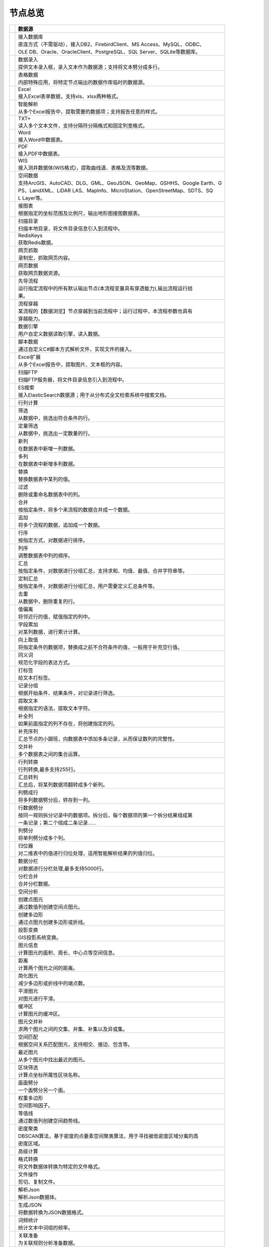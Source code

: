 .. _index:

节点总览
======================

.. list-table:: 
   :header-rows: 1


   * - 
     - 数据源
	 
   
   * - .. image:: images/NodeDBDirect.png
     - | 接入数据库
       | 直连方式（不需驱动），接入DB2、FirebirdClient、MS Access、MySQL、ODBC、
       | OLE DB、Oracle、OracleClient、PostgreSQL、SQL Server、SQLite等数据库。

   * - .. image:: images/NodeSplitString.png
     - | 数据录入
       | 提供文本录入框，录入文本作为数据源；支持将文本劈分成多行。

   * - .. image:: images/NodeCache.png
     - | 表格数据
       | 内部特殊应用，将特定节点输出的数据作库临时的数据源。

   * - .. image:: images/NodeExcelSheet.png
     - | Excel
       | 接入Excel表单数据，支持xls、xlsx两种格式。

   * - .. image:: images/NodeXLS.png
     - | 智能解析
       | 从多个Excel报告中，提取需要的数据项；支持报告任意的样式。

   * - .. image:: images/NodeTXTEx.png
     - | TXT+
       | 读入多个文本文件，支持分隔符分隔格式和固定列宽格式。

   * - .. image:: images/NodeWordImport.png
     - | Word
       | 接入Word中数据表。

   * - .. image:: images/NodePDFSource.png
     - | PDF
       | 接入PDF中数据表。

   * - .. image:: images/NodeWIS.png
     - | WIS
       | 接入测井数据体(WIS格式)，提取曲线道、表格及流等数据。

   * - .. image:: images/NodePolygonSource.png
     - | 空间数据
       | 支持ArcGIS、AutoCAD、DLG、GML、GeoJSON、GeoMap、GSHHS、Google Earth、G
       | PS、LandXML、LiDAR LAS、MapInfo、MicroStation、OpenStreetMap、SDTS、SQ
       | L Layer等。

   * - .. image:: images/NodeMapNO.png
     - | 接图表
       | 根据指定的坐标范围及比例尺，输出地形图接图数据表。

   * - .. image:: images/NodeScanFiles.png
     - | 扫描目录
       | 扫描本地目录，将文件目录信息引入到流程中。

   * - .. image:: images/NodeRedisGetAllkeys.png
     - | RedisKeys
       | 获取Redis数据。

   * - .. image:: images/NodeIMacros.png
     - | 网页抓取
       | 录制宏，抓取网页内容。

   * - .. image:: images/NodeWFKS.png
     - | 网页数据
       | 获取网页数据资源。

   * - .. image:: images/NodeRunStream.png
     - | 先导流程
       | 运行指定流程中的所有默认输出节点(本流程变量具有穿透能力),输出流程运行结
       | 果。

   * - .. image:: images/NodeStreamAppend.png
     - | 流程穿越
       | 某流程的【数据浏览】节点穿越到当前流程中；运行过程中，本流程参数也具有
       | 穿越能力。

   * - .. image:: images/NodeExSource.png
     - | 数据引擎
       | 用户自定义数据读取引擎，读入数据。

   * - .. image:: images/NodeScript.png
     - | 脚本数据
       | 通过自定义C#脚本方式解析文件，实现文件的接入。

   * - .. image:: images/NodeXLSEx.png
     - | Excel扩展
       | 从多个Excel报告中，提取图片、文本框的内容。

   * - .. image:: images/NodeFTP.png
     - | 扫描FTP
       | 扫描FTP服务器，将文件目录信息引入到流程中。

   * - .. image:: images/NodeESSource.png
     - | ES搜索
       | 接入ElasticSearch数据源；用于从分布式全文检索系统中搜索文档。


   * - 
     - 行列计算
	 
   
   * - .. image:: images/NodeSelect.png
     - | 筛选
       | 从数据中，挑选出符合条件的行。

   * - .. image:: images/NodeSample.png
     - | 定量筛选
       | 从数据中，挑选出一定数量的行。

   * - .. image:: images/NodeDerive.png
     - | 新列
       | 在数据表中新增一列数据。

   * - .. image:: images/NodeDeriveEx.png
     - | 多列
       | 在数据表中新增多列数据。

   * - .. image:: images/NodeFiller.png
     - | 替换
       | 替换数据表中某列的值。

   * - .. image:: images/NodeFilter.png
     - | 过滤
       | 删除或重命名数据表中的列。

   * - .. image:: images/NodeMerge.png
     - | 合并
       | 按指定条件，将多个来流程的数据合并成一个数据。

   * - .. image:: images/NodeAppend.png
     - | 追加
       | 将多个流程的数据，追加成一个数据。

   * - .. image:: images/NodeSort.png
     - | 行序
       | 按指定方式，对数据进行排序。

   * - .. image:: images/NodeFieldSort.png
     - | 列序
       | 调整数据表中列的顺序。

   * - .. image:: images/NodeAggregate.png
     - | 汇总
       | 按指定条件，对数据进行分组汇总，支持求和、均值、最值、合并字符串等。

   * - .. image:: images/NodeAggregateEx.png
     - | 定制汇总
       | 按指定条件，对数据进行分组汇总，用户需要定义汇总条件等。

   * - .. image:: images/NodeDistinct.png
     - | 去重
       | 从数据中，删除重复的行。

   * - .. image:: images/NodeFieldOffset.png
     - | 值偏离
       | 将邻近行的值，赋值指定的列中。

   * - .. image:: images/NodeRowID.png
     - | 字段累加
       | 对某列数据，进行累计计算。

   * - .. image:: images/NodeReplaceValue.png
     - | 向上取值
       | 将指定条件的数据项，替换成之前不合符条件的值，一般用于补充空行值。

   * - .. image:: images/NodeSynonym.png
     - | 同义词
       | 规范化字段的表达方式。

   * - .. image:: images/NodeWordMarker.png
     - | 打标签
       | 给文本打标签。

   * - .. image:: images/NodeBetweenRows.png
     - | 记录分组
       | 根据开始条件、结果条件，对记录进行筛选。

   * - .. image:: images/NodeGetStrings.png
     - | 提取文本
       | 根据指定的语法，提取文本字符。

   * - .. image:: images/NodeDeriveDy.png
     - | 补全列
       | 如果前面指定的列不存在，将创建指定的列。

   * - .. image:: images/NodeSequence.png
     - | 补充序列
       | 汇总节点的小跟班，向数据表中添加多条记录，从而保证数列的完整性。

   * - .. image:: images/NodeSet.png
     - | 交并补
       | 多个数据表之间的集合运算。

   * - .. image:: images/NodeRow2Col.png
     - | 行列转换
       | 行列转换,最多支持255行。

   * - .. image:: images/NodeRecord2Field.png
     - | 汇总转列
       | 汇总后，将某列数据项翻转成多个新列。

   * - .. image:: images/NodeFieldSplit.png
     - | 列劈成行
       | 将多列数据劈分后，转存到一列。

   * - .. image:: images/NodeRowSplit.png
     - | 行数据劈分
       | 按同一规则拆分记录中的数据项。拆分后，每个数据项的第一个拆分结果组成第
       | 一条记录；第二个组成二条记录……

   * - .. image:: images/NodeColumnSplit.png
     - | 列劈分
       | 将单列劈分成多个列。

   * - .. image:: images/NodeAdjustColumns.png
     - | 归位器
       | 对二维表中的值进行归位处理，适用智能解析结果的列值归位。

   * - .. image:: images/NodeZTable.png
     - | 数据分栏
       | 对数据进行分栏处理,最多支持5000行。

   * - .. image:: images/NodeZTableAppend.png
     - | 分栏合并
       | 合并分栏数据。


   * - 
     - 空间分析
	 
   
   * - .. image:: images/NodeCreatePoint.png
     - | 创建点图元
       | 通过数值列创建空间点图元。

   * - .. image:: images/NodePolyBuild.png
     - | 创建多边形
       | 通过点图元创建多边形或折线。

   * - .. image:: images/NodeGISProjection.png
     - | 投影变换
       | GIS投影系统变换。

   * - .. image:: images/NodeSpatialInfo.png
     - | 图元信息
       | 计算图元的面积、周长、中心点等空间信息。

   * - .. image:: images/NodeDistance.png
     - | 距离
       | 计算两个图元之间的距离。

   * - .. image:: images/NodeGeneralize.png
     - | 简化图元
       | 减少多边形或折线中的端点数。

   * - .. image:: images/NodeSmooth.png
     - | 平滑图元
       | 对图元进行平滑。

   * - .. image:: images/NodeBuffer.png
     - | 缓冲区
       | 计算图元的缓冲区。

   * - .. image:: images/NodeSpatialProcess.png
     - | 图元交并补
       | 求两个图元之间的交集、并集、补集以及异或集。

   * - .. image:: images/NodeSpatialMatch.png
     - | 空间匹配
       | 根据空间关系匹配图元，支持相交、接边、包含等。

   * - .. image:: images/NodeNearest.png
     - | 最近图元
       | 从多个图元中找出最近的图元。

   * - .. image:: images/NodePolygonSelect.png
     - | 区块筛选
       | 计算点坐标所属性区块名称。

   * - .. image:: images/NodePolygonSplit.png
     - | 面面劈分
       | 一个面劈分另一个面。

   * - .. image:: images/NodeImpact.png
     - | 权重多边形
       | 空间影响因子。

   * - .. image:: images/NodeContour.png
     - | 等值线
       | 通过数值列创建空间趋势线。

   * - .. image:: images/NodeDBSCAN.png
     - | 密度聚类
       | DBSCAN算法，基于密度的点要素空间聚类算法，用于寻找被低密度区域分离的高
       | 密度区域。


   * - 
     - 高级计算
	 
   
   * - .. image:: images/NodeFileConvert.png
     - | 格式转换
       | 将文件数据体转换为特定的文件格式。

   * - .. image:: images/NodeFileOpt.png
     - | 文件操作
       | 剪切、复制文件。

   * - .. image:: images/NodeJsonToken.png
     - | 解析Json
       | 解析Json数据体。

   * - .. image:: images/NodeToJsonString.png
     - | 生成JSON
       | 将数据转换为JSON数据格式。

   * - .. image:: images/NodeWord.png
     - | 词频统计
       | 统计文本中词组的频率。

   * - .. image:: images/NodePreAssociation.png
     - | 关联准备
       | 为关联规则分析准备数据。

   * - .. image:: images/NodeIndicatorCheck.png
     - | 示功判断
       | 判识油井功图状态。

   * - .. image:: images/NodeSourcePanel.png
     - | 数据源面板
       | 将数据字典，预处理接入数据源面板

   * - .. image:: images/NodeChange.png
     - | 数据源切换
       | 在多个流程之间进行切换。该节点有多个输入，通过该节点指定一个作为后续节
       | 点的数据源。

   * - .. image:: images/NodeExFunction.png
     - | 接口函数
       | 调用外部DLL文件中的静态函数，返回运行结果。

   * - .. image:: images/NodeExtestion.png
     - | 脚本处理
       | 通过自定义C#脚本方式处理数据。


   * - 
     - 数据库与数据质量
	 
   
   * - .. image:: images/NodeRedisCacheRead.png
     - | 读云缓存
       | 从Redis服务器缓存取数据。

   * - .. image:: images/NodeRedisCacheWrite.png
     - | 写云缓存
       | 向Redis服务器缓存前节点的数据。

   * - .. image:: images/NodeRedisGetData.png
     - | RedisData
       | 获取RedisData。

   * - .. image:: images/NodeDBTableCount.png
     - | 数据表计数
       | 计算数据表或视图的记录数。

   * - .. image:: images/NodeDBValues.png
     - | 数据库抽样
       | 从多个数据表中，挑选出一定量的行。

   * - .. image:: images/NodeDBFind.png
     - | 数据库查找
       | 从多个数据表中，查询整个数据库中某个特定值所在的表和字段。

   * - .. image:: images/NodeDBRun.png
     - | 数据库运行
       | 将前节点运行逻辑组织成SQL语句，由数据库执行。

   * - .. image:: images/NodeFieldNameMatch.png
     - | 字段名配对
       | 对多个数据表中字段名进行配对分析。

   * - .. image:: images/NodeFieldDesc.png
     - | 数据描述
       | 描述数据的统计量，字段的极值、均值、分位数、异常值等信息。

   * - .. image:: images/NodeFieldCompare.png
     - | 数据匹配度
       | 检查多个数据表中字段的匹配程度。

   * - .. image:: images/NodeSameField.png
     - | 同值匹配度
       | 检查多个数据表中，相同值条件下，字段的匹配程度。

   * - .. image:: images/NodeSummary.png
     - | 探索分析
       | 通过计算统计量、绘制相关图件，对数据探索分析。


   * - 
     - 经典算法
	 
   
   * - .. image:: images/NodeEDA.png
     - | EDA
       | 试探性数据分析。

   * - .. image:: images/NodeLinearRegression.png
     - | 线性回归
       | 用线性回归方程对一个或多个自变量和因变量之间关系进行建模。

   * - .. image:: images/NodeLogisticRegression.png
     - | 逻辑回归
       | 用逻辑回归方程对一个或多个自变量和因变量之间关系进行建模。

   * - .. image:: images/NodeRegression.png
     - | 广义回归
       | 广义线性模型,包括线性回归、逻辑回归、泊松回归、逆高斯回归、伽马回归等若
       | 干种。

   * - .. image:: images/Nodehclust.png
     - | 系统聚类
       | 是将个样品分成若干类的方法。

   * - .. image:: images/NodeKCentroidsCluster.png
     - | 动态聚类
       | 以空间中k个点为中心进行聚类，对最靠近他们的对象归类。

   * - .. image:: images/NodeETS.png
     - | 时间序列
       | 将同一统计指标的数值按其发生的时间先后顺序排列而成的数列。

   * - .. image:: images/NodeKNN.png
     - | 邻近算法
       | 如果一个样本在特征空间中的k个最相邻的样本中的大多数属于某一个类别，则该
       | 样本也属于这个类别，并具有这个类别上样本的特性。

   * - .. image:: images/NodeAssociationRule.png
     - | 关联规则
       | 关联规则挖掘属于无监督学习方法，它描述的是在一个事物中物品间同时出现的
       | 规律的知识模式。

   * - .. image:: images/NodeNaiveBayesClassifier.png
     - | 朴素贝叶斯
       | 一种基于独立假设贝叶斯定理的简单概率分类器。

   * - .. image:: images/NodeNeuralNetwork.png
     - | 神经网络
       | 试图模仿大脑的神经元之间传递，处理信息的模式。

   * - .. image:: images/NodeRandomForest.png
     - | 随机森林
       | 利用多棵树对样本进行训练并预测的一种分类器。

   * - .. image:: images/NodeSVM.png
     - | SVM
       | 支持向量机SVM(Support Vector Machine）是一个有监督的学习模型，通常用来
       | 进行模式识别、分类、以及回归分析。

   * - .. image:: images/NodeDecisionTree.png
     - | 决策树
       | 一种树形结构，其中每个内部节点表示一个属性上的测试，每个分支代表一个测
       | 试输出，每个叶节点代表一种类别。


   * - 
     - 数据可视化
	 
   
   * - .. image:: images/NodeTatukGIS.png
     - | 地理图
       | 绘制条形图、饼图、柱状图、开发现状图等平面专题图件。

   * - .. image:: images/NodeWebMap.png
     - | WebMap
       | 在线地图，在百度地图、谷歌影像上展示数据。

   * - .. image:: images/NodeColorMap.png
     - | 专题地图
       | 生成颜色渲染的专题地图。

   * - .. image:: images/NodeHeatmapMap.png
     - | 地理热力图
       | 热力图与地理图相结合。

   * - .. image:: images/NodeGoogleEarth.png
     - | 高清影像
       | 将数据推送Skyline、GoogleEarth软件中进行展示。

   * - .. image:: images/NodeChartP.png
     - | 常用统计图
       | 绘制柱状图、条形图、饼图、折线图、散点图、面积图等常用统计图。

   * - .. image:: images/NodeWebChartEx.png
     - | 智能统计图
       | 自定义EChart图。

   * - .. image:: images/NodeHistogram.png
     - | 直方图
       | 绘制直方图。

   * - .. image:: images/NodeTempletChart.png
     - | 地质图版
       | 绘制岩性三角分类图、C-M图、孔渗恢复、压汞曲线、施氏网、吴氏网、童宪章图
       | 版等多种地质研究常用的图版。

   * - .. image:: images/NodeIndicator.png
     - | 示功图
       | 绘制油井示功图。

   * - .. image:: images/NodeWordCloud.png
     - | 词云图
       | 词云图，反映热点词汇。

   * - .. image:: images/NodeHeatmapCartesian.png
     - | 热力图
       | 以特殊高亮的形式显示热衷的区域。

   * - .. image:: images/NodeWebChartTest.png
     - | JsChart
       | 通过JS脚本定义EChart图形，进行数据可视化。

   * - .. image:: images/NodeEchartGraph.png
     - | 力引导
       | 以力引导图的形式展示关系数据。

   * - .. image:: images/NodeEchartTree.png
     - | 树状图
       | 以树状的形式展示层级数据。

   * - .. image:: images/NodeEchartTreemap.png
     - | 矩形树图
       | 以矩形树图的形式展示层级数据，如产量构成。

   * - .. image:: images/NodeSankey.png
     - | 桑基图
       | 以桑基图的形式展示关系数据。


   * - 
     - 数据发布
	 
   
   * - .. image:: images/NodeTable.png
     - | 浏览数据
       | 以二维表的形式输出数据。

   * - .. image:: images/NodePivotgird.png
     - | 透视表
       | 以透视表的形式输出数据。

   * - .. image:: images/NodeDBWrite.png
     - | 写入数据库
       | 将数据表写入数据库中，支持Oracle、SQL Server、MySql、Access、DB2、Post
       | gresql、Firebird、dBASE、SQLite、FoxPro等数据库。

   * - .. image:: images/NodeDBWriteEx.png
     - | 写入MySql
       | 极速，将数据表写入数据库中，目前支持MySql数据库。

   * - .. image:: images/NodeDBBackup.png
     - | 数据库备份
       | 备份数据库中的多张数据表

   * - .. image:: images/NodeExport.png
     - | 保存为文件
       | 输出数据表，支持Excel、Word、HTML、PDF、XML等多种格式。

   * - .. image:: images/NodeGISExport.png
     - | 存空间文件
       | 输出空间数据，支持ArcGIS、AutoCAD、GML、GeoJSON、Google Earth、GPS、Ma
       | pInfo等多种格式。

   * - .. image:: images/NodeDownload.png
     - | 数据项转存
       | 将文本、BLOB、网络地址数据项转存为单个文件。

   * - .. image:: images/NodeZIP.png
     - | ZIP压缩
       | 文件收集器的跟班，打包压缩文件流生成ZIP文件，保存到磁盘中或向后流转。

   * - .. image:: images/NodeFTPBrowser.png
     - | FTP下载
       | 在线查看、批量下载FTP文件。

   * - .. image:: images/NodeFTPUpload.png
     - | FTP上传
       | FTP上传文件。

   * - .. image:: images/NodeScp.png
     - | SCP
       | 使用SCP协议，安全拷贝。

   * - .. image:: images/NodeRedisSender.png
     - | RedisWrite
       | 向Redis发数据。

   * - .. image:: images/NodeSendEmail.png
     - | 发邮件
       | 将数据处理的结果，发送特定的邮箱。

   * - .. image:: images/NodeSMS.png
     - | 发短信
       | 将数据处理的结果，发送指定的手机上。

   * - .. image:: images/NodeWeixin.png
     - | 发微信
       | 将数据处理的结果，发送指定的微信帐号。

   * - .. image:: images/NodeDict.png
     - | 划词字典
       | 生成划词字典。

   * - .. image:: images/NodeThink.png
     - | 注释
       | 记载临时想法，不进行任何计算。

   * - .. image:: images/NodeWebLogger.png
     - | 消息步骤
       | 向WebService发送一条消息。

   * - .. image:: images/NodeESWrite.png
     - | ES索引
       | 写入ElasticSearch；用于向分布式全文检索系统写入索引信息。


   * - 
     - 报告与软件接口
	 
   
   * - .. image:: images/NodeHtmlReport.png
     - | 浏览报告
       | 通过MarkDown技术，将数据以报告形式展现。

   * - .. image:: images/NodeHtmlTable.png
     - | HTML表格
       | 通过模板生成HTML表格。

   * - .. image:: images/NodeExcelTempleteHelper.png
     - | XLS模板
       | Excel模板制作器。

   * - .. image:: images/NodeExportXLS.png
     - | Excel
       | 将数据输出Excel中，支持模板，可插入文本、图片等内容。

   * - .. image:: images/NodeExcelCombine.png
     - | Excel合并
       | 将前节点输出的Excel表单，合并成一个文件。

   * - .. image:: images/NodeExportDoc.png
     - | WordEx
       | 以模板方式，将数据输出Word中，可插入文本、图片、表单、Excel表单等内容。

   * - .. image:: images/NodeDocCombine.png
     - | Word合并
       | 将节点输出的Word表单，合并成一个文件。

   * - .. image:: images/NodePPT.png
     - | PPT
       | 以模板方式，将数据输出PPT中，可插入文本、图片、表单、Excel表单等内容。

   * - .. image:: images/NodePPTCombine.png
     - | PPT合并
       | 将前节点输出的PPT，合并成一个文件。

   * - .. image:: images/NodeSVG.png
     - | SVG
       | 使用SVG模板，输出图形。

   * - .. image:: images/NodeSuferFile.png
     - | Sufer
       | Sufer软件接口，将数据推送至Sufer中，绘制等值线。

   * - .. image:: images/NodeBas.png
     - | Bas
       | 通过自定义Bas脚本方式处理数据。

   * - .. image:: images/NodeBat.png
     - | CMD
       | 运行Windows批处理命名，处理数据。

   * - .. image:: images/NodeScriptOutput.png
     - | C#
       | 通过自定义C#脚本方式处理数据。

   * - .. image:: images/NodeGMT.png
     - | GMT
       | 运行GMT，处理数据。

   * - .. image:: images/NodePython.png
     - | Python
       | 通过自定义Python脚本方式处理数据。

   * - .. image:: images/NodeREx.png
     - | R
       | 粘入R代码进行调试，输出结果

   * - .. image:: images/NodeSSH.png
     - | SSH
       | 使用SSH协议，远程控制计算机并执行命令。

   * - .. image:: images/NodeExOutput.png
     - | 通用接口
       | 将数据推送给DLL或指定的流程中，实现外部平台、系统的接入。

   * - .. image:: images/NodePDFCombine.png
     - | PDF
       | 将前节点中的文档，合并成一个PDF文件。


   * - 
     - 运行控制
	 
   
   * - .. image:: images/NodeParameter.png
     - | 更新变量
       | 将取值字段第一行的值，赋值给流程变量。

   * - .. image:: images/NodeDispatcher.png
     - | 流程调度
       | IF/FOR,选择性运行指定流程中的所有默认输出节点。

   * - .. image:: images/NodeStreamCollection.png
     - | 文件收集器
       | 将节点输出的文件流，整合入库。

   * - .. image:: images/NodeStreamRunner.png
     - | 顺序运行器
       | 运行节点，并向后流转前节点的数据。

   * - .. image:: images/NodeStreamCondRunner.png
     - | 条件运行器
       | 根据指定的条件运行节点。

